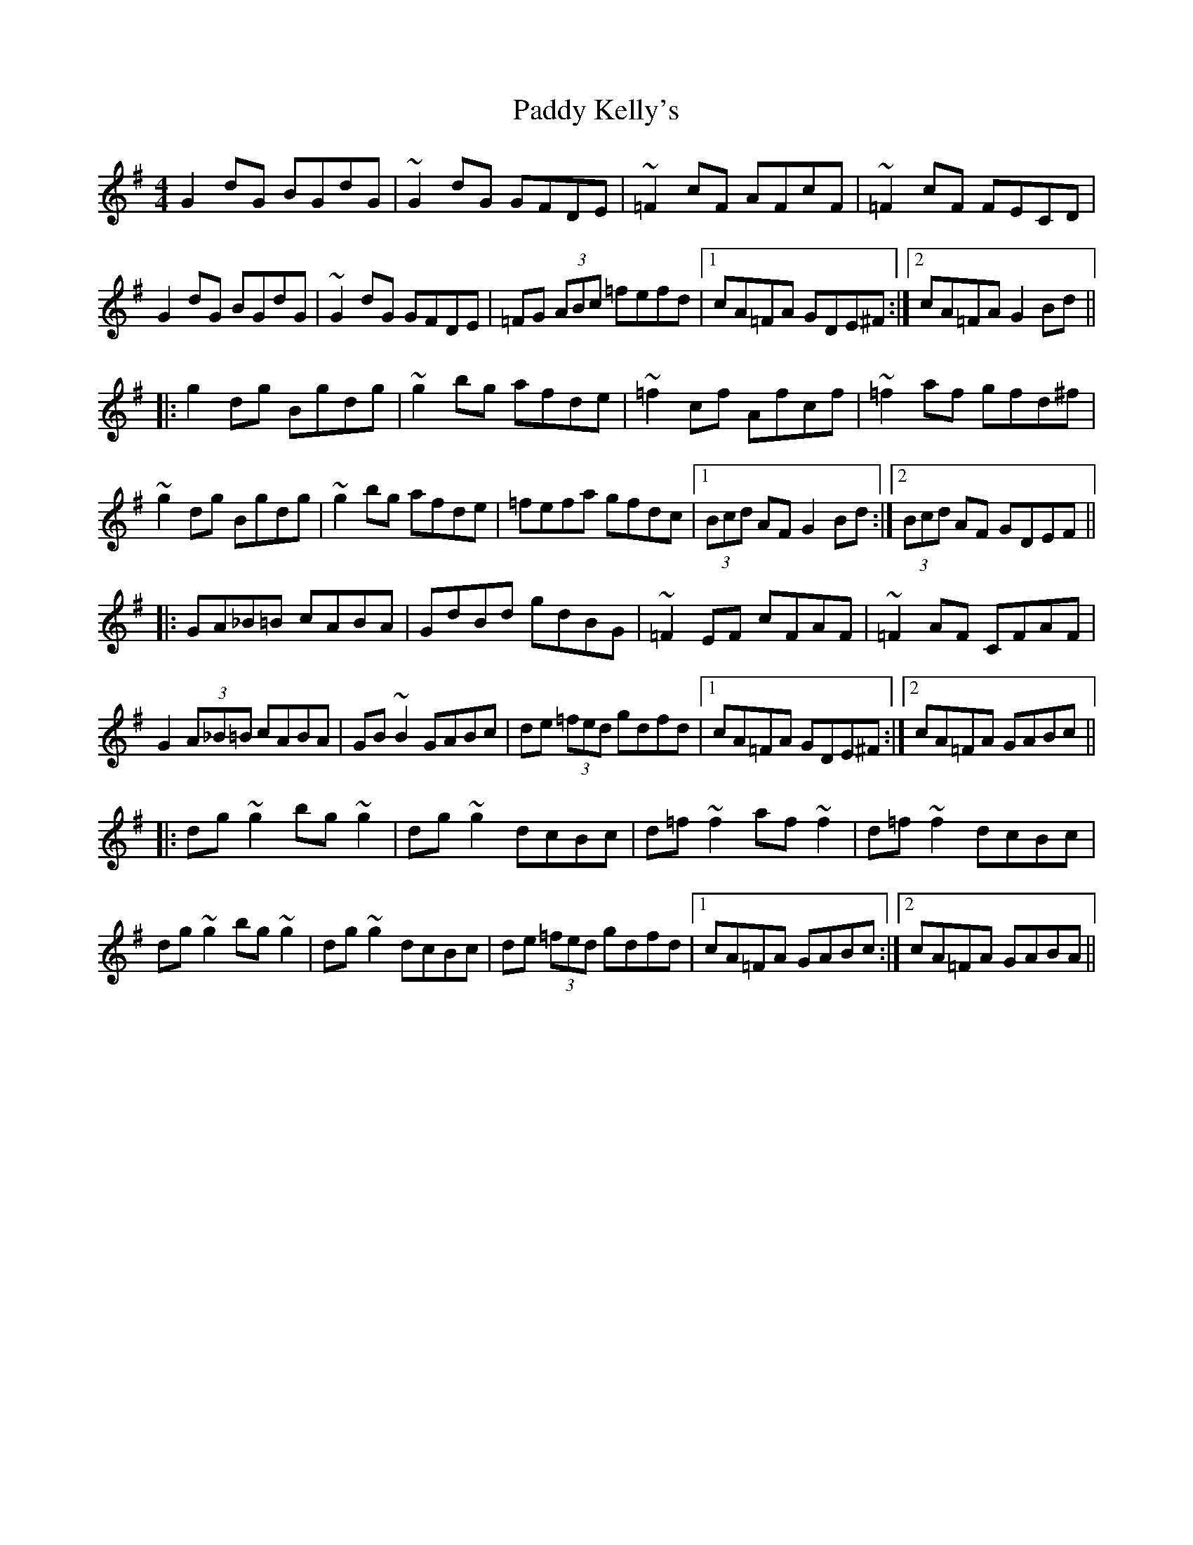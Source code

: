 X: 31307
T: Paddy Kelly's
R: reel
M: 4/4
K: Gmajor
G2dG BGdG|~G2dG GFDE|~=F2cF AFcF|~=F2cF FECD|
G2dG BGdG|~G2dG GFDE|=FG (3ABc =fefd|1 cA=FA GDE^F:|2 cA=FA G2Bd||
|:g2dg Bgdg|~g2bg afde|~=f2cf Afcf|~=f2af gfd^f|
~g2dg Bgdg|~g2bg afde|=fefa gfdc|1 (3Bcd AF G2Bd:|2 (3Bcd AF GDEF||
|:GA_B=B cABA|GdBd gdBG|~=F2EF cFAF|~=F2AF CFAF|
G2(3A_B=B cABA|GB~B2 GABc|de (3=fed gdfd|1 cA=FA GDE^F:|2 cA=FA GABc||
|:dg~g2 bg~g2|dg~g2 dcBc|d=f~f2 af~f2|d=f~f2 dcBc|
dg~g2 bg~g2|dg~g2 dcBc|de (3=fed gdfd|1 cA=FA GABc:|2 cA=FA GABA||

